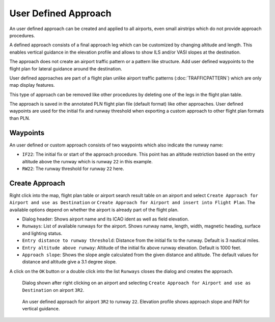 User Defined Approach
---------------------

An user defined approach can be created and applied to all airports,
even small airstrips which do not provide approach procedures.

A defined approach consists of a final approach leg which can be
customized by changing altitude and length. This enables vertical
guidance in the elevation profile and allows to show ILS and/or VASI
slopes at the destination.

The approach does not create an airport traffic pattern or a pattern
like structure. Add user defined waypoints to the flight plan for
lateral guidance around the destination.

User defined approaches are part of a flight plan unlike airport traffic
patterns (:doc:`TRAFFICPATTERN`) which are only map
display features.

This type of approach can be removed like other procedures by deleting
one of the legs in the flight plan table.

The approach is saved in the annotated PLN flight plan file (default
format) like other approaches. User defined waypoints are used for the
initial fix and runway threshold when exporting a custom approach to
other flight plan formats than PLN.

Waypoints
~~~~~~~~~

An user defined or custom approach consists of two waypoints which also
indicate the runway name:

-  ``IF22``: The initial fix or start of the approach procedure. This
   point has an altitude restriction based on the entry altitude above
   the runway which is runway ``22`` in this example.
-  ``RW22``: The runway threshold for runway ``22`` here.

Create Approach
~~~~~~~~~~~~~~~~~~~~~~

Right click into the map, flight plan table or airport search result
table on an airport and select
``Create Approach for Airport and use as Destination`` or
``Create Approach for Airport and insert into Flight Plan``. The
available options depend on whether the airport is already part of the
flight plan.

-  Dialog header: Shows airport name and its ICAO ident as well as field
   elevation.
-  ``Runways``: List of available runways for the airport. Shows runway
   name, length, width, magnetic heading, surface and lighting status.
-  ``Entry distance to runway threshold``: Distance from the initial fix
   to the runway. Default is 3 nautical miles.
-  ``Entry altitude above runway``: Altitude of the initial fix above
   runway elevation. Default is 1000 feet.
-  ``Approach slope``: Shows the slope angle calculated from the given
   distance and altitude. The default values for distance and altitude
   give a 3.1 degree slope.

A click on the ``OK`` button or a double click into the list ``Runways``
closes the dialog and creates the approach.

.. figure:: ../images/proc_custom.jpg

    Dialog shown after right clicking on an airport and
    selecting ``Create Approach for Airport and use as Destination`` on
    airport ``3R2``.

.. figure:: ../images/proc_custom_map.jpg

    An user defined approach
    for airport ``3R2`` to runway ``22``. Elevation profile shows approach
    slope and PAPI for vertical guidance.


